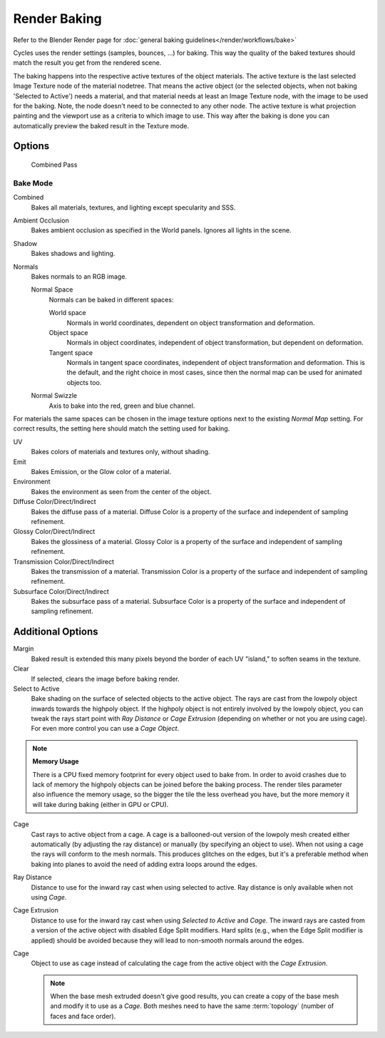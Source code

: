 *************
Render Baking
*************

Refer to the Blender Render page for :doc:`general baking guidelines</render/workflows/bake>`


Cycles uses the render settings (samples, bounces, ...) for baking.
This way the quality of the baked textures should match the result you get from the rendered scene.

The baking happens into the respective active textures of the object materials.
The active texture is the last selected Image Texture node of the material nodetree.
That means the active object (or the selected objects, when not baking 'Selected to Active') needs a material,
and that material needs at least an Image Texture node, with the image to be used for the baking.
Note, the node doesn't need to be connected to any other node.
The active texture is what projection painting and the viewport use as a criteria to which image to use.
This way after the baking is done you can automatically preview the baked result in the Texture mode.

Options
=======

.. figure:: /images/Cycles-Bake-Combined.png

   Combined Pass

Bake Mode
---------

Combined
   Bakes all materials, textures, and lighting except specularity and SSS.

Ambient Occlusion
   Bakes ambient occlusion as specified in the World panels. Ignores all lights in the scene.

Shadow
   Bakes shadows and lighting.

Normals
   Bakes normals to an RGB image.

   Normal Space
      Normals can be baked in different spaces:

      World space
         Normals in world coordinates, dependent on object transformation and deformation.

      Object space
         Normals in object coordinates, independent of object transformation, but dependent on deformation.

      Tangent space
         Normals in tangent space coordinates, independent of object transformation and deformation.
         This is the default, and the right choice in most cases, since then the normal map can be used for animated
         objects too.

   Normal Swizzle
      Axis to bake into the red, green and blue channel.

For materials the same spaces can be chosen in the image texture options next to the existing *Normal Map*
setting. For correct results, the setting here should match the setting used for baking.

UV
   Bakes colors of materials and textures only, without shading.

Emit
   Bakes Emission, or the Glow color of a material.

Environment
   Bakes the environment as seen from the center of the object.

Diffuse Color/Direct/Indirect
   Bakes the diffuse pass of a material.
   Diffuse Color is a property of the surface and independent of sampling refinement.

Glossy Color/Direct/Indirect
   Bakes the glossiness of a material.
   Glossy Color is a property of the surface and independent of sampling refinement.

Transmission Color/Direct/Indirect
   Bakes the transmission of a material.
   Transmission Color is a property of the surface and independent of sampling refinement.

Subsurface Color/Direct/Indirect
   Bakes the subsurface pass of a material.
   Subsurface Color is a property of the surface and independent of sampling refinement.

Additional Options
==================

Margin
   Baked result is extended this many pixels beyond the border of each UV "island," to soften seams in the texture.

Clear
   If selected, clears the image before baking render.

Select to Active
   Bake shading on the surface of selected objects to the active object.
   The rays are cast from the lowpoly object inwards towards the highpoly object.
   If the highpoly object is not entirely involved by the lowpoly object, you can tweak the rays start point with
   *Ray Distance* or *Cage Extrusion* (depending on whether or not you are using cage).
   For even more control you can use a *Cage Object*.

.. note::

   **Memory Usage**

   There is a CPU fixed memory footprint for every object used to bake from.
   In order to avoid crashes due to lack of memory the highpoly objects can be joined before the baking process.
   The render tiles parameter also influence the memory usage, so the bigger the tile the less overhead you have,
   but the more memory it will take during baking (either in GPU or CPU).

Cage
   Cast rays to active object from a cage.
   A cage is a ballooned-out version of the lowpoly mesh created either automatically (by adjusting the ray distance) or
   manually (by specifying an object to use).
   When not using a cage the rays will conform to the mesh normals.
   This produces glitches on the edges, but it's a preferable method when baking into planes to avoid the need of adding
   extra loops around the edges.

Ray Distance
   Distance to use for the inward ray cast when using selected to active.
   Ray distance is only available when not using *Cage*.

Cage Extrusion
   Distance to use for the inward ray cast when using *Selected to Active* and *Cage*.
   The inward rays are casted from a version of the active object with disabled Edge Split modifiers.
   Hard splits (e.g., when the Edge Split modifier is applied) should be avoided because they will lead to non-smooth
   normals around the edges.

Cage
   Object to use as cage instead of calculating the cage from the active object with the *Cage Extrusion*.

   .. note::

      When the base mesh extruded doesn't give good results,
      you can create a copy of the base mesh and modify it to use as a *Cage*.
      Both meshes need to have the same :term:`topology` (number of faces and face order).
